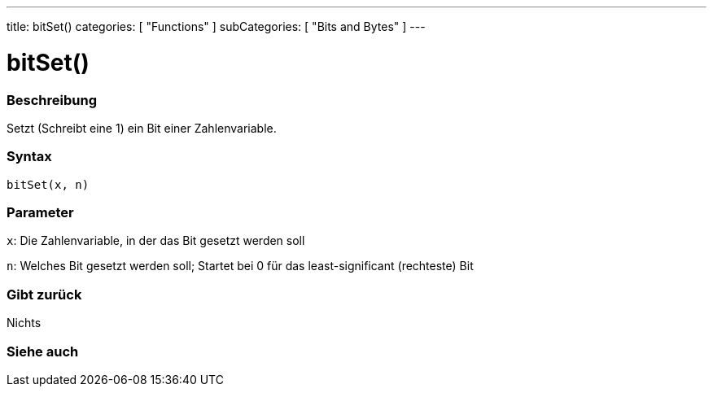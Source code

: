 ---
title: bitSet()
categories: [ "Functions" ]
subCategories: [ "Bits and Bytes" ]
---





= bitSet()


// OVERVIEW SECTION STARTS
[#overview]
--

[float]
=== Beschreibung
Setzt (Schreibt eine 1) ein Bit einer Zahlenvariable.
[%hardbreaks]


[float]
=== Syntax
`bitSet(x, n)`


[float]
=== Parameter
`x`: Die Zahlenvariable, in der das Bit gesetzt werden soll

`n`: Welches Bit gesetzt werden soll; Startet bei 0 für das least-significant (rechteste) Bit

[float]
=== Gibt zurück
Nichts

--
// OVERVIEW SECTION ENDS


// SEE ALSO SECTION
[#see_also]
--

[float]
=== Siehe auch

--
// SEE ALSO SECTION ENDS
